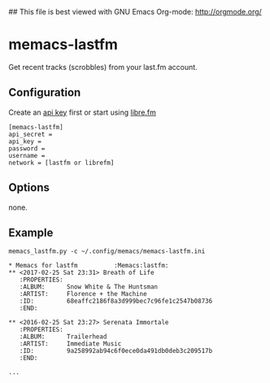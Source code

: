 ## This file is best viewed with GNU Emacs Org-mode: http://orgmode.org/

* memacs-lastfm

Get recent tracks (scrobbles) from your last.fm account.

** Configuration

Create an [[https://www.last.fm/api/account/create][api key]] first or start using [[https://libre.fm/][libre.fm]]

#+BEGIN_EXAMPLE
[memacs-lastfm]
api_secret =
api_key =
password =
username =
network = [lastfm or librefm]
#+END_EXAMPLE

** Options

none.

** Example

: memacs_lastfm.py -c ~/.config/memacs/memacs-lastfm.ini

#+BEGIN_EXAMPLE
* Memacs for lastfm          :Memacs:lastfm:
** <2017-02-25 Sat 23:31> Breath of Life
   :PROPERTIES:
   :ALBUM:      Snow White & The Huntsman
   :ARTIST:     Florence + the Machine
   :ID:         68eaffc2186f8a3d999bec7c96fe1c2547b08736
   :END:

** <2016-02-25 Sat 23:27> Serenata Immortale
   :PROPERTIES:
   :ALBUM:      Trailerhead
   :ARTIST:     Immediate Music
   :ID:         9a258992ab94c6f0ece0da491db0deb3c209517b
   :END:

...
#+END_EXAMPLE
